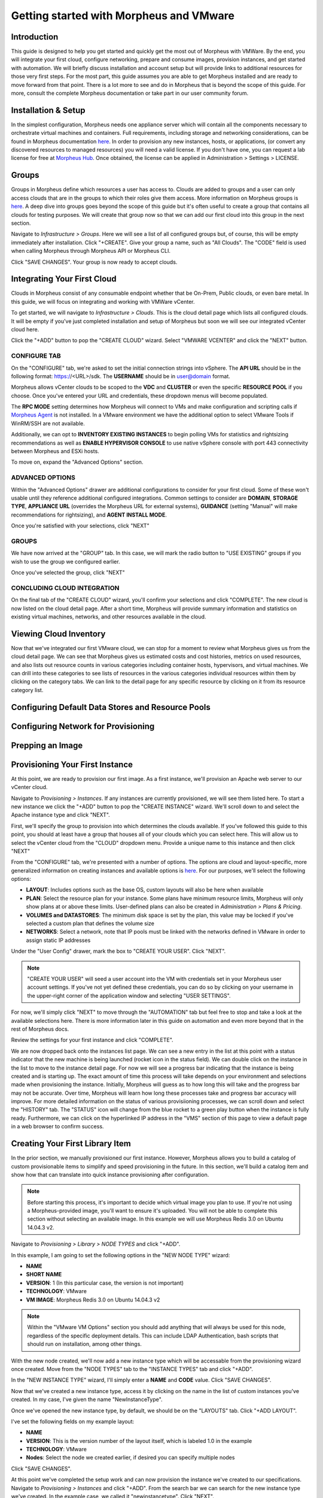 Getting started with Morpheus and VMware
====================================================================

Introduction
^^^^^^^^^^^^^^^^^^^^^^^^^^^^^^^^^^^^^^^^^^^^^^^^^^^^^^^^^^^^^^^^^^^^

This guide is designed to help you get started and quickly get the most out of Morpheus with VMWare. By the end, you will integrate your first cloud, configure networking, prepare and consume images, provision instances, and get started with automation. We will briefly discuss installation and account setup but will provide links to additional resources for those very first steps. For the most part, this guide assumes you are able to get Morpheus installed and are ready to move forward from that point. There is a lot more to see and do in Morpheus that is beyond the scope of this guide. For more, consult the complete Morpheus documentation or take part in our user community forum.

Installation & Setup
^^^^^^^^^^^^^^^^^^^^^^^^^^^^^^^^^^^^^^^^^^^^^^^^^^^^^^^^^^^^^^^^^^^^

In the simplest configuration, Morpheus needs one appliance server which will contain all the components necessary to orchestrate virtual machines and containers. Full requirements, including storage and networking considerations, can be found in Morpheus documentation `here <https://docs.morpheusdata.com/en/4.1.0/getting_started/requirements/requirements.html#requirements>`_. In order to provision any new instances, hosts, or applications, (or convert any discovered resources to managed resources) you will need a valid license. If you don't have one, you can request a lab license for free at `Morpheus Hub <https://www.morpheushub.com>`_. Once obtained, the license can be applied in Administration > Settings > LICENSE.

Groups
^^^^^^^^^^^^^^^^^^^^^^^^^^^^^^^^^^^^^^^^^^^^^^^^^^^^^^^^^^^^^^^^^^^^

Groups in Morpheus define which resources a user has access to. Clouds are added to groups and a user can only access clouds that are in the groups to which their roles give them access. More information on Morpheus groups is `here <https://docs.morpheusdata.com/en/4.1.1/infrastructure/groups/groups.html#groups>`_. A deep dive into groups goes beyond the scope of this guide but it's often useful to create a group that contains all clouds for testing purposes. We will create that group now so that we can add our first cloud into this group in the next section.

Navigate to `Infrastructure > Groups`. Here we will see a list of all configured groups but, of course, this will be empty immediately after installation. Click "+CREATE". Give your group a name, such as "All Clouds". The "CODE" field is used when calling Morpheus through Morpheus API or Morpheus CLI.

Click "SAVE CHANGES". Your group is now ready to accept clouds.

Integrating Your First Cloud
^^^^^^^^^^^^^^^^^^^^^^^^^^^^^^^^^^^^^^^^^^^^^^^^^^^^^^^^^^^^^^^^^^^^

Clouds in Morpheus consist of any consumable endpoint whether that be On-Prem, Public clouds, or even bare metal. In this guide, we will focus on integrating and working with VMWare vCenter.

To get started, we will navigate to `Infrastructure > Clouds`. This is the cloud detail page which lists all configured clouds. It will be empty if you've just completed installation and setup of Morpheus but soon we will see our integrated vCenter cloud here.

Click the "+ADD" button to pop the "CREATE CLOUD" wizard. Select "VMWARE VCENTER" and click the "NEXT" button.

CONFIGURE TAB
----------------------------------------------------------------------

On the "CONFIGURE" tab, we're asked to set the initial connection strings into vSphere. The **API URL** should be in the following format: https://<URL>/sdk. The **USERNAME** should be in user@domain format.

Morpheus allows vCenter clouds to be scoped to the **VDC** and **CLUSTER** or even the specific **RESOURCE POOL** if you choose. Once you've entered your URL and credentials, these dropdown menus will become populated.

The **RPC MODE** setting determines how Morpheus will connect to VMs and make configuration and scripting calls if `Morpheus Agent <https://docs.morpheusdata.com/en/4.1.1/getting_started/agent/morpheus_agent.html#morpheus-agent>`_ is not installed. In a VMware environment we have the additional option to select VMware Tools if WinRM/SSH are not available.

Additionally, we can opt to **INVENTORY EXISTING INSTANCES** to begin polling VMs for statistics and rightsizing recommendations as well as **ENABLE HYPERVISOR CONSOLE** to use native vSphere console with port 443 connectivity between Morpheus and ESXi hosts.

To move on, expand the "Advanced Options" section.

ADVANCED OPTIONS
----------------------------------------------------------------------

Within the "Advanced Options" drawer are additional configurations to consider for your first cloud. Some of these won't usable until they reference additional configured integrations. Common settings to consider are **DOMAIN**, **STORAGE TYPE**, **APPLIANCE URL** (overrides the Morpheus URL for external systems), **GUIDANCE** (setting "Manual" will make recommendations for rightsizing), and **AGENT INSTALL MODE**.

Once you're satisfied with your selections, click "NEXT"

GROUPS
----------------------------------------------------------------------

We have now arrived at the "GROUP" tab. In this case, we will mark the radio button to "USE EXISTING" groups if you wish to use the group we configured earlier.

Once you've selected the group, click "NEXT"

CONCLUDING CLOUD INTEGRATION
----------------------------------------------------------------------

On the final tab of the "CREATE CLOUD" wizard, you'll confirm your selections and click "COMPLETE". The new cloud is now listed on the cloud detail page. After a short time, Morpheus will provide summary information and statistics on existing virtual machines, networks, and other resources available in the cloud.

Viewing Cloud Inventory
^^^^^^^^^^^^^^^^^^^^^^^^^^^^^^^^^^^^^^^^^^^^^^^^^^^^^^^^^^^^^^^^^^^^

Now that we've integrated our first VMware cloud, we can stop for a moment to review what Morpheus gives us from the cloud detail page. We can see that Morpheus gives us estimated costs and cost histories, metrics on used resources, and also lists out resource counts in various categories including container hosts, hypervisors, and virtual machines. We can drill into these categories to see lists of resources in the various categories individual resources within them by clicking on the category tabs. We can link to the detail page for any specific resource by clicking on it from its resource category list.

Configuring Default Data Stores and Resource Pools
^^^^^^^^^^^^^^^^^^^^^^^^^^^^^^^^^^^^^^^^^^^^^^^^^^^^^^^^^^^^^^^^^^^^

Configuring Network for Provisioning
^^^^^^^^^^^^^^^^^^^^^^^^^^^^^^^^^^^^^^^^^^^^^^^^^^^^^^^^^^^^^^^^^^^^

Prepping an Image
^^^^^^^^^^^^^^^^^^^^^^^^^^^^^^^^^^^^^^^^^^^^^^^^^^^^^^^^^^^^^^^^^^^^

Provisioning Your First Instance
^^^^^^^^^^^^^^^^^^^^^^^^^^^^^^^^^^^^^^^^^^^^^^^^^^^^^^^^^^^^^^^^^^^^

At this point, we are ready to provision our first image. As a first instance, we'll provision an Apache web server to our vCenter cloud.

Navigate to `Provisioning > Instances`. If any instances are currently provisioned, we will see them listed here. To start a new instance we click the "+ADD" button to pop the "CREATE INSTANCE" wizard. We'll scroll down to and select the Apache instance type and click "NEXT".

First, we'll specify the group to provision into which determines the clouds available. If you've followed this guide to this point, you should at least have a group that houses all of your clouds which you can select here. This will allow us to select the vCenter cloud from the "CLOUD" dropdown menu. Provide a unique name to this instance and then click "NEXT"

From the "CONFIGURE" tab, we're presented with a number of options. The options are cloud and layout-specific, more generalized information on creating instances and available options is `here <https://docs.morpheusdata.com/en/4.1.1/getting_started/agent/morpheus_agent.html#morpheus-agent>`_. For our purposes, we'll select the following options:

- **LAYOUT**: Includes options such as the base OS, custom layouts will also be here when available

- **PLAN**: Select the resource plan for your instance. Some plans have minimum resource limits, Morpheus will only show plans at or above these limits. User-defined plans can also be created in `Administration > Plans & Pricing`.

- **VOLUMES and DATASTORES**: The minimum disk space is set by the plan, this value may be locked if you've selected a custom plan that defines the volume size

- **NETWORKS**: Select a network, note that IP pools must be linked with the networks defined in VMware in order to assign static IP addresses

Under the "User Config" drawer, mark the box to "CREATE YOUR USER". Click "NEXT".

.. NOTE:: "CREATE YOUR USER" will seed a user account into the VM with credentials set in your Morpheus user account settings. If you've not yet defined these credentials, you can do so by clicking on your username in the upper-right corner of the application window and selecting "USER SETTINGS".

For now, we'll simply click "NEXT" to move through the "AUTOMATION" tab but feel free to stop and take a look at the available selections here. There is more information later in this guide on automation and even more beyond that in the rest of Morpheus docs.

Review the settings for your first instance and click "COMPLETE".

We are now dropped back onto the instances list page. We can see a new entry in the list at this point with a status indicator that the new machine is being launched (rocket icon in the status field). We can double click on the instance in the list to move to the instance detail page. For now we will see a progress bar indicating that the instance is being created and is starting up. The exact amount of time this process will take depends on your environment and selections made when provisioning the instance. Initially, Morpheus will guess as to how long this will take and the progress bar may not be accurate. Over time, Morpheus will learn how long these processes take and progress bar accuracy will improve. For more detailed information on the status of various provisiioning processes, we can scroll down and select the "HISTORY" tab. The "STATUS" icon will change from the blue rocket to a green play button when the instance is fully ready. Furthermore, we can click on the hyperlinked IP address in the "VMS" section of this page to view a default page in a web browser to confirm success.

Creating Your First Library Item
^^^^^^^^^^^^^^^^^^^^^^^^^^^^^^^^^^^^^^^^^^^^^^^^^^^^^^^^^^^^^^^^^^^^

In the prior section, we manually provisioned our first instance. However, Morpheus allows you to build a catalog of custom provisionable items to simplify and speed provisioning in the future. In this section, we'll build a catalog item and show how that can translate into quick instance provisioning after configuration.

.. NOTE:: Before starting this process, it's important to decide which virtual image you plan to use. If you're not using a Morpheus-provided image, you'll want to ensure it's uploaded. You will not be able to complete this section without selecting an available image. In this example we will use Morpheus Redis 3.0 on Ubuntu 14.04.3 v2.

Navigate to `Provisioning > Library > NODE TYPES` and click "+ADD".

.. image:: /images/vCenterGuideImages/NewCatalogItem/1addNode.png

In this example, I am going to set the following options in the "NEW NODE TYPE" wizard:

- **NAME**

- **SHORT NAME**

- **VERSION**: 1 (In this particular case, the version is not important)

- **TECHNOLOGY**: VMware

- **VM IMAGE**: Morpheus Redis 3.0 on Ubuntu 14.04.3 v2

.. NOTE:: Within the "VMware VM Options" section you should add anything that will always be used for this node, regardless of the specific deployment details. This can include LDAP Authentication, bash scripts that should run on installation, among other things.

.. image:: /images/vCenterGuideImages/NewCatalogItem/2nodeSettings.png

With the new node created, we'll now add a new instance type which will be accessable from the provisioning wizard once created. Move from the "NODE TYPES" tab to the "INSTANCE TYPES" tab and click "+ADD".

.. image:: /images/vCenterGuideImages/NewCatalogItem/3addInstanceType.png

In the "NEW INSTANCE TYPE" wizard, I'll simply enter a **NAME** and **CODE** value. Click "SAVE CHANGES".

.. image:: /images/vCenterGuideImages/NewCatalogItem/4instanceTypeSettings.png 

Now that we've created a new instance type, access it by clicking on the name in the list of custom instances you've created. In my case, I've given the name "NewInstanceType".

.. image:: /images/vCenterGuideImages/NewCatalogItem/5openInstanceType.png

Once we've opened the new instance type, by default, we should be on the "LAYOUTS" tab. Click "+ADD LAYOUT".

I've set the following fields on my example layout:

- **NAME**

- **VERSION**: This is the version number of the layout itself, which is labeled 1.0 in the example

- **TECHNOLOGY**: VMware

- **Nodes**: Select the node we created earlier, if desired you can specify multiple nodes

Click "SAVE CHANGES".

.. image:: /images/vCenterGuideImages/NewCatalogItem/6layoutSettings.png

At this point we've completed the setup work and can now provision the instance we've created to our specifications. Navigate to `Provisioning > Instances` and click "+ADD". From the search bar we can search for the new instance type we've created. In the example case, we called it "newinstancetype". Click "NEXT". 

.. image:: /images/vCenterGuideImages/NewCatalogItem/7newInstanceSearch.png

As before, we can select a group and cloud to provision this new instance. Click "NEXT". On the "CONFIGURE" tab, make note that the layout and plan are already selected because they were configured as part of creating the new instance type. Select a network and click "NEXT". Once again we will also click "NEXT" through the "AUTOMATION" tab. Finally, click "COMPLETE".

.. image:: /images/vCenterGuideImages/NewCatalogItem/8newInstanceConfigure.png

As before when we manually provisioned an instance, Morpheus will now begin to spin up the new VM. How long this will take depends on your environment but Morpheus will predict how long this process will take and represent that on a progress bar. Over time, Morpheus begins to learn how long these processes take and becomes more accurate in predicting spin-up time.

Once the privisioning process has completed, open the instance detail page in Morpheus and click on the "CONSOLE" tab. You'll be logged in with your user account and are then able to confirm the machine is ready and available.

.. image:: /images/vCenterGuideImages/NewCatalogItem/10newInstanceConsole.png

Automation and Configuration Management
^^^^^^^^^^^^^^^^^^^^^^^^^^^^^^^^^^^^^^^^^^^^^^^^^^^^^^^^^^^^^^^^^^^^

Morpheus automation is composed of Tasks and Workflows. A task could be a script added directly, scripts or blueprints pulled from the Morpheus Library, playbooks, recipes, or a number of other things. The complete list of task types can be found in the `Automation section <https://docs.morpheusdata.com/en/4.1.1/provisioning/automation/automation.html#automation>`_ of Morpheus docs. Tasks can be executed individually but they are often combined into workflows. We can opt to run a workflow at provision time or they can be executed on existing instances through the Actions menu.

In this guide we will set up an Ansible integration, create a task, add the task to a workflow, and run the workflow against a new and existing instance. If you've worked through this guide to this point, you should already have an Apache instance running. If you don't yet have that, provision one before continuing with this guide and ensure it's reachable on port 80.

We'll first set up the Ansible integration, you can integrate with the sample repository referenced here or integrate with your own. Go to 'Administration > Integrations'. Click "+NEW INTEGRATION" and select Ansible from the dropdown menu. Fill in the following details:

- **NAME**

- **ANSIBLE GIT URL**: https://github.com/ncelebic/morpheus-ansible-example, or enter the URL for your own Ansible git repository

- **PLAYBOOKS PATH**

- **ROLES PATH**

- Mark the box to "USE MORPHEUS AGENT COMMAND BUS"

.. NOTE:: If your git repository requires authentication, you should create a keypair and use the following URL format: git@github.com:ncelebic/morpheus-ansible-example.git.

Click "SAVE CHANGES". You'll now see our new Ansible integration listed among any other configured inetegrations. If we click on this new integration to view detail, a green checkmark icon indicates the git repository has been fully synced.

With the Ansible integration set up, we can now create a task that includes our playbook. Go to `Provisioning > Automation`, click "+ADD". We'll first set our "TYPE" value to Ansible Playbook so that the correct set of fields appear in the "NEW TASK" wizard. Set the following options:

- **NAME**

- **ANSIBLE REPO**: Here we will choose the Ansible integration that we just created

- **PLAYBOOK**: In our example case, enter 'playbook.yml'

Click "SAVE CHANGES" to save our new task. We can test the new task on our Apache VM now by going to `Provisioning > Instances` and clicking into our VM. From the "ACTIONS" menu select "Run Task". From the "TASK" dropdown menu, select the task we just added and click "EXECUTE".

To see the progress of the task, click on the "HISTORY" tab and click on the (i) button to the right of each entry in the list. In this case, we can also see the results of the task by clicking on the link in the "LOCATION" column of the "VMS" section.

Now that our task is created, we can put it into a workflow. Back in `Provisioning > Automation` we will click on the "WORKFLOWS" tab. Click "+ADD" and select Provisioning Workflow. We'll give the new workflow a name and expand the Post Provision section. As we begin to type in the name of the task we've created, it should appear as a selection. Click "SAVE CHANGES".

Now that we have a workflow, return to `Provisioning > Instances` and begin to provision another Apache instance. More detailed instructions on provisioning a new Apache instance are included earlier in this guide if needed. Now, when you reach the "AUTOMATION" section of the "CREATE INSTANCE" wizard, we have a workflow to select. From the "WORKFLOW" dropdown menu, select the workflow we just created and complete provisioning of the new instance.

As the instance is provisioning, we can go to the "HISTORY" tab and see Morpheus executing the tasks that were contained in our workflow.

This is just one example of using Morpheus to automate the process of configuring and instance to your needs. There are a number of other automation types that can be built into your workflows as well. For further information, take a look at the `automation integrations <https://docs.morpheusdata.com/en/4.1.1/integration_guides/integration_guides.html#automation>`_ guide in Morpheus docs.

Advanced VMware Configuration
^^^^^^^^^^^^^^^^^^^^^^^^^^^^^^^^^^^^^^^^^^^^^^^^^^^^^^^^^^^^^^^^^^^^
